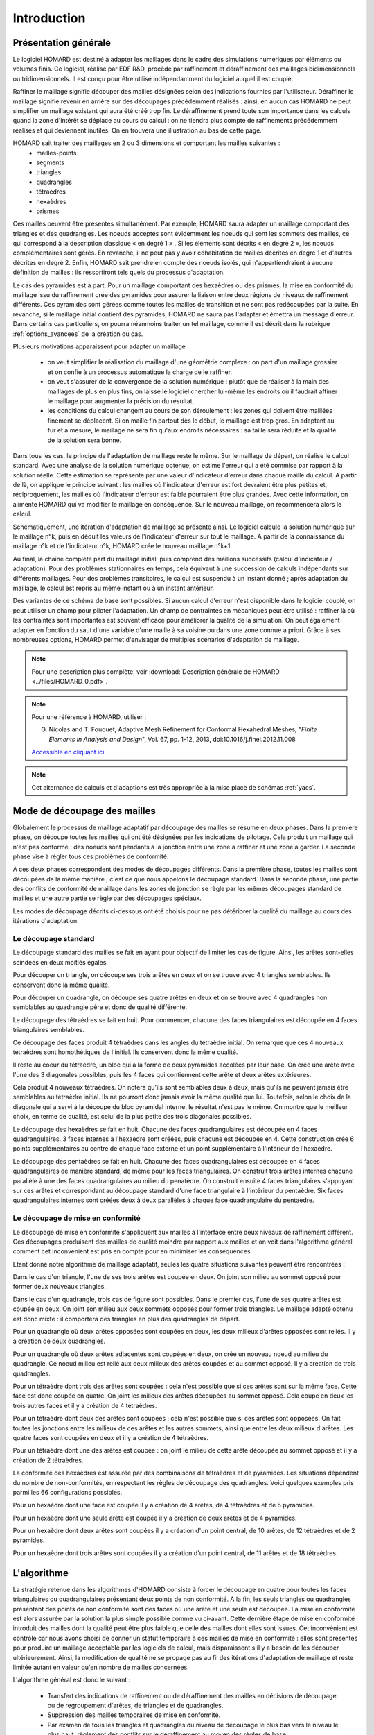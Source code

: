 .. _intro:

Introduction
############

Présentation générale
*********************
Le logiciel HOMARD est destiné à adapter les maillages dans le cadre des simulations numériques par éléments ou volumes finis. Ce logiciel, réalisé par EDF R&D, procède par raffinement et déraffinement des maillages bidimensionnels ou tridimensionnels. Il est conçu pour être utilisé indépendamment du logiciel auquel il est couplé.

Raffiner le maillage signifie découper des mailles désignées selon des indications fournies par l'utilisateur. Déraffiner le maillage signifie revenir en arrière sur des découpages précédemment réalisés : ainsi, en aucun cas HOMARD ne peut simplifier un maillage existant qui aura été créé trop fin. Le déraffinement prend toute son importance dans les calculs quand la zone d'intérêt se déplace au cours du calcul : on ne tiendra plus compte de raffinements précédemment réalisés et qui deviennent inutiles. On en trouvera une illustration au bas de cette page.

HOMARD sait traiter des maillages en 2 ou 3 dimensions et comportant les mailles suivantes :
   - mailles-points
   - segments
   - triangles
   - quadrangles
   - tétraèdres
   - hexaèdres
   - prismes

Ces mailles peuvent être présentes simultanément. Par exemple, HOMARD saura adapter un maillage comportant des triangles et des quadrangles.
Les noeuds acceptés sont évidemment les noeuds qui sont les sommets des mailles, ce qui correspond à la description classique « en degré 1 » . Si les éléments sont décrits « en degré 2 », les noeuds complémentaires sont gérés. En revanche, il ne peut pas y avoir cohabitation de mailles décrites en degré 1 et d'autres décrites en degré 2. Enfin, HOMARD sait prendre en compte des noeuds isolés, qui n'appartiendraient à aucune définition de mailles : ils ressortiront tels quels du processus d'adaptation.

Le cas des pyramides est à part. Pour un maillage comportant des hexaèdres ou des prismes, la mise en conformité du maillage issu du raffinement crée des pyramides pour assurer la liaison entre deux régions de niveaux de raffinement différents. Ces pyramides sont gérées comme toutes les mailles de transition et ne sont pas redécoupées par la suite. En revanche, si le maillage initial contient des pyramides, HOMARD ne saura pas l'adapter et émettra un message d'erreur. Dans certains cas particuliers, on pourra néanmoins traiter un tel maillage, comme il est décrit dans la rubrique :ref:`options_avancees` de la création du cas.

Plusieurs motivations apparaissent pour adapter un maillage :

  - on veut simplifier la réalisation du maillage d'une géométrie complexe : on part d'un maillage grossier et on confie à un processus automatique la charge de le raffiner.
  - on veut s'assurer de la convergence de la solution numérique : plutôt que de réaliser à la main des maillages de plus en plus fins, on laisse le logiciel chercher lui-même les endroits où il faudrait affiner le maillage pour augmenter la précision du résultat.
  - les conditions du calcul changent au cours de son déroulement : les zones qui doivent être maillées finement se déplacent. Si on maille fin partout dès le début, le maillage est trop gros. En adaptant au fur et à mesure, le maillage ne sera fin qu'aux endroits nécessaires : sa taille sera réduite et la qualité de la solution sera bonne.

Dans tous les cas, le principe de l'adaptation de maillage reste le même. Sur le maillage de départ, on réalise le calcul standard. Avec une analyse de la solution numérique obtenue, on estime l'erreur qui a été commise par rapport à la solution réelle. Cette estimation se représente par une valeur d'indicateur d'erreur dans chaque maille du calcul. A partir de là, on applique le principe suivant : les mailles où l'indicateur d'erreur est fort devraient être plus petites et, réciproquement, les mailles où l'indicateur d'erreur est faible pourraient être plus grandes. Avec cette information, on alimente HOMARD qui va modifier le maillage en conséquence. Sur le nouveau maillage, on recommencera alors le calcul.

Schématiquement, une itération d'adaptation de maillage se présente ainsi. Le logiciel calcule la solution numérique sur le maillage n°k, puis en déduit les valeurs de l'indicateur d'erreur sur tout le maillage. A partir de la connaissance du maillage n°k et de l'indicateur n°k, HOMARD crée le nouveau maillage n°k+1.

.. image:: images/intro_1.png
   :align: center

Au final, la chaîne complète part du maillage initial, puis comprend des maillons successifs (calcul d'indicateur / adaptation). Pour des problèmes stationnaires en temps, cela équivaut à une succession de calculs indépendants sur différents maillages. Pour des problèmes transitoires, le calcul est suspendu à un instant donné ; après adaptation du maillage, le calcul est repris au même instant ou à un instant antérieur.

.. image:: ../images/intro_2.png
   :align: center

Des variantes de ce schéma de base sont possibles. Si aucun calcul d'erreur n'est disponible dans le logiciel couplé, on peut utiliser un champ pour piloter l'adaptation. Un champ de contraintes en mécaniques peut être utilisé : raffiner là où les contraintes sont importantes est souvent efficace pour améliorer la qualité de la simulation. On peut également adapter en fonction du saut d'une variable d'une maille à sa voisine ou dans une zone connue a priori. Grâce à ses nombreuses options, HOMARD permet d'envisager de multiples scénarios d'adaptation de maillage.

.. note::
  Pour une description plus complète, voir :download:`Description générale de HOMARD <../files/HOMARD_0.pdf>`.

.. note::
  Pour une référence à HOMARD, utiliser :

  G. Nicolas and T. Fouquet, Adaptive Mesh Refinement for Conformal Hexahedral Meshes, "*Finite Elements in Analysis and Design*", Vol. 67, pp. 1-12, 2013, doi:10.1016/j.finel.2012.11.008

  `Accessible en cliquant ici <http://dx.doi.org/10.1016/j.finel.2012.11.008>`_

.. index:: single: YACS

.. note::
  Cet alternance de calculs et d'adaptions est très appropriée à la mise place de schémas :ref:`yacs`.

Mode de découpage des mailles
*****************************
.. index:: single: découpage
.. index:: single: conformité

Globalement le processus de maillage adaptatif par découpage des mailles se résume en deux phases. Dans la première phase, on découpe toutes les mailles qui ont été désignées par les indications de pilotage. Cela produit un maillage qui n'est pas conforme : des noeuds sont pendants à la jonction entre une zone à raffiner et une zone à garder.
La seconde phase vise à régler tous ces problèmes de conformité.

A ces deux phases correspondent des modes de découpages différents.
Dans la première phase, toutes les mailles sont découpées de la même manière ; c'est ce que nous appelons le découpage standard. Dans la seconde phase, une partie des conflits de conformité de maillage dans les zones de jonction se règle
par les mêmes découpages standard de mailles et une autre partie se règle par des découpages spéciaux.

Les modes de découpage décrits ci-dessous ont été choisis pour ne pas détériorer la qualité du maillage au cours des itérations d'adaptation.


Le découpage standard
=====================
Le découpage standard des mailles se fait en ayant pour objectif de limiter les cas de figure.
Ainsi, les arêtes sont-elles scindées en deux moitiés égales.

Pour découper un triangle, on découpe ses trois arêtes en deux et on se trouve avec 4 triangles semblables. Ils conservent donc la même qualité.

.. image:: ../images/dec_tria_1.gif
   :align: center
   :alt: Découpage standard d'un triangle
   :width: 399
   :height: 88

Pour découper un quadrangle, on découpe ses quatre arêtes en deux et on se trouve avec 4 quadrangles non semblables au quadrangle père et donc de qualité différente.

.. image:: ../images/dec_quad_1.png
   :align: center
   :alt: Découpage standard d'un quadrangle
   :width: 399

Le découpage des tétraèdres se fait en huit. Pour commencer, chacune des faces triangulaires est découpée en 4 faces triangulaires semblables.

.. image:: ../images/dec_tetr_1.gif
   :align: center
   :alt: Découpage standard d'un tétraèdre - 1
   :width: 328
   :height: 115

Ce découpage des faces produit 4 tétraèdres dans les angles du tétraèdre initial. On remarque que ces 4 nouveaux tétraèdres sont homothétiques de l'initial. Ils conservent donc la même qualité.

.. image:: ../images/dec_tetr_2.gif
   :align: center
   :alt: Découpage standard d'un tétraèdre - 2
   :width: 201
   :height: 159

Il reste au coeur du tétraèdre, un bloc qui a la forme de deux pyramides accolées par leur base. On crée une arête avec l'une des 3 diagonales possibles, puis les 4 faces qui contiennent cette arête et deux arêtes extérieures.

.. image:: ../images/dec_tetr_3.gif
   :align: center
   :alt: Découpage standard d'un tétraèdre - 3
   :width: 244
   :height: 74

Cela produit 4 nouveaux tétraèdres. On notera qu'ils sont semblables deux à deux, mais qu'ils ne peuvent jamais être semblables au tétraèdre initial. Ils ne pourront donc jamais avoir la même qualité que lui. Toutefois, selon le choix
de la diagonale qui a servi à la découpe du bloc pyramidal interne, le résultat
n'est pas le même. On montre que le meilleur choix, en terme de qualité, est celui
de la plus petite des trois diagonales possibles.

.. image:: ../images/dec_tetr_4.gif
   :align: center
   :alt: Découpage standard d'un tétraèdre - 4
   :width: 229
   :height: 116

Le découpage des hexaèdres se fait en huit. Chacune des faces quadrangulaires est découpée en 4 faces quadrangulaires. 3 faces internes à l'hexaèdre sont créées, puis chacune est découpée en 4. Cette construction crée 6 points supplémentaires au centre de chaque face externe et un point supplémentaire à l'intérieur de l'hexaèdre.

.. image:: ../images/dec_hex.png
   :align: center
   :alt: Découpage standard d'un hexaèdre
   :width: 600

Le découpage des pentaèdres se fait en huit. Chacune des faces quadrangulaires est découpée en 4 faces quadrangulaires de manière standard, de même pour les faces triangulaires. On construit trois arêtes internes chacune parallèle à une des faces quadrangulaires au milieu du penatèdre. On construit ensuite 4 faces triangulaires s'appuyant sur ces arêtes et correspondant au découpage standard d'une face triangulaire à l'intérieur du pentaèdre. Six faces quadrangulaires internes sont créées deux à deux parallèles à chaque face quadrangulaire du pentaèdre.

.. image:: ../images/dec.pent.png
   :align: center
   :alt: Découpage standard d'un pentaèdre
   :width: 600

Le découpage de mise en conformité
==================================

Le découpage de mise en conformité s'appliquent aux mailles à l'interface entre deux niveaux de raffinement différent.
Ces découpages produisent des mailles de qualité moindre par rapport aux mailles et on voit dans l'algorithme général comment cet inconvénient est pris en compte pour en minimiser les conséquences.

Etant donné notre algorithme de maillage adaptatif, seules les quatre situations suivantes peuvent être rencontrées :

Dans le cas d'un triangle, l'une de ses trois arêtes est coupée en deux. On joint son milieu au sommet opposé pour former deux nouveaux triangles.

.. image:: ../images/dec_tria_2.png
   :align: center
   :alt: Découpage de conformité d'un triangle
   :width: 424

Dans le cas d'un quadrangle, trois cas de figure sont possibles. Dans le premier cas, l'une de ses quatre arêtes est coupée en deux. On joint son milieu aux deux sommets opposés pour former trois triangles. Le maillage adapté obtenu est donc mixte : il comportera des triangles en plus des quadrangles de départ.

.. image:: ../images/dec_quad_2.png
   :align: center
   :alt: Découpage de conformité d'un quadrangle - 1
   :width: 424

Pour un quadrangle où deux arêtes opposées sont coupées en deux, les deux milieux d'arêtes opposées sont reliés. Il y a création de deux quadrangles.

.. image:: ../images/dec_quad_3.png
   :align: center
   :alt: Découpage de conformité d'un quadrangle - 2
   :width: 424

Pour un quadrangle où deux arêtes adjacentes sont coupées en deux, on crée un nouveau noeud au milieu du quadrangle. Ce noeud milieu est relié aux deux milieux des arêtes coupées et au sommet opposé. Il y a création de trois quadrangles.

.. image:: ../images/dec_quad_4.png
   :align: center
   :alt: Découpage de conformité d'un quadrangle - 3
   :width: 424

Pour un tétraèdre dont trois des arêtes sont coupées : cela n'est possible que si ces arêtes sont sur la même face. Cette face est donc coupée en quatre. On joint les milieux des arêtes découpées au sommet opposé. Cela coupe en deux les trois autres faces et il y a création de 4 tétraèdres.

.. image:: ../images/dec_tetr_5.gif
   :align: center
   :alt: Découpage de conformité d'un tétraèdre - 1
   :width: 116
   :height: 116

Pour un tétraèdre dont deux des arêtes sont coupées : cela n'est possible que si ces arêtes sont opposées. On fait toutes les jonctions entre les milieux de ces arêtes et les autres sommets, ainsi que entre les deux milieux d'arêtes. Les quatre faces sont coupées en deux et il y a création de 4 tétraèdres.

.. image:: ../images/dec_tetr_6.gif
   :align: center
   :alt: Découpage de conformité d'un tétraèdre - 2
   :width: 116
   :height: 116

Pour un tétraèdre dont une des arêtes est coupée : on joint le milieu de cette arête découpée au sommet opposé et il y a création de 2 tétraèdres.

.. image:: ../images/dec_tetr_7.gif
   :align: center
   :alt: Découpage de conformité d'un tétraèdre - 3
   :width: 116
   :height: 116

La conformité des hexaèdres est assurée par des combinaisons de tétraèdres et de pyramides. Les situations dépendent du nombre de non-conformités, en respectant les règles de découpage des quadrangles. Voici quelques exemples pris parmi les 66 configurations possibles.

Pour un hexaèdre dont une face est coupée il y a création de 4 arêtes, de 4 tétraèdres et de 5 pyramides.

.. image:: ../images/hexaface.png
   :align: center
   :alt: Découpage de conformité d'un hexaèdre - 1 face
   :width: 384
   :height: 101

Pour un hexaèdre dont une seule arête est coupée il y a création de deux arêtes et de 4 pyramides.

.. image:: ../images/hexa1arete.png
   :align: center
   :alt: Découpage de conformité d'un hexaèdre - 1 arête
   :width: 384
   :height: 101

Pour un hexaèdre dont deux arêtes sont coupées il y a création  d'un point central, de 10 arêtes, de 12 tétraèdres et de 2 pyramides.

.. image:: ../images/hexa2aretes.png
   :align: center
   :alt: Découpage de conformité d'un hexaèdre - 2 arêtes
   :width: 384
   :height: 101

Pour un hexaèdre dont trois arêtes sont coupées il y a création  d'un point central, de 11 arêtes et de 18 tétraèdres.

.. image:: ../images/hexa3aretes.png
   :align: center
   :alt: Découpage de conformité d'un hexaèdre - 3 arêtes
   :width: 384
   :height: 101



L'algorithme
************
.. index:: single: algorithme

La stratégie retenue dans les algorithmes d'HOMARD consiste à forcer le découpage en quatre pour toutes les faces triangulaires ou quadrangulaires présentant deux points de non conformité. A la fin, les seuls triangles ou quadrangles présentant des points de non conformité sont des faces où une arête et une seule est découpée. La mise en conformité est
alors assurée par la solution la plus simple possible comme vu ci-avant.
Cette dernière étape de mise en conformité introduit des mailles dont la qualité peut être plus faible que celle
des mailles dont elles sont issues. Cet inconvénient est contrôlé car nous avons choisi de donner un statut temporaire
à ces mailles de mise en conformité : elles sont présentes pour produire un maillage acceptable par les logiciels
de calcul, mais disparaissent s'il y a besoin de les découper ultérieurement.
Ainsi, la modification de qualité ne se propage pas au fil des itérations d'adaptation de maillage et reste limitée autant en valeur qu'en nombre de mailles concernées.

L'algorithme général est donc le suivant :

    * Transfert des indications de raffinement ou de déraffinement des mailles en décisions de découpage ou de regroupement d'arêtes, de triangles et de quadrangles.
    * Suppression des mailles temporaires de mise en conformité.
    * Par examen de tous les triangles et quadrangles du niveau de découpage le plus bas vers le niveau le plus haut, règlement des conflits sur le déraffinement au moyen des règles de base.
    * Par examen de tous les triangles et quadrangles du niveau de découpage le plus haut vers le niveau le plus bas, règlement des conflits sur le raffinement au moyen des règles de base.
    * Création effective du nouveau maillage : découpage standard, suivi de mise en conformité.


Quelques illustrations de maillage adaptés
******************************************
.. index:: single: illustration

On pourra trouver des exemples d'utilisations de l'adaptation de maillage sur le site de `HOMARD <http://www.code-aster.org/outils/homard/fr/applications.html>`_.

+---------------------------------------------------------------+
+---------------------------------------------------------------+
|                                                               |
| .. image:: ../images/intro_3.png                              |
|    :align: center                                             |
|                                                               |
+---------------------------------------------------------------+
|                                                               |
| .. image:: ../images/intro_4.png                              |
|    :align: center                                             |
|                                                               |
+---------------------------------------------------------------+
|                                                               |
| .. image:: ../images/intro_5.png                              |
|    :align: center                                             |
|                                                               |
+---------------------------------------------------------------+
|                                                               |
| .. image:: ../images/intro_6.png                              |
|    :align: center                                             |
|                                                               |
+---------------------------------------------------------------+
|                                                               |
| .. image:: ../images/intro_7.png                              |
|    :align: center                                             |
|                                                               |
+---------------------------------------------------------------+
|                                                               |
| .. image:: ../images/intro_8.gif                              |
|    :align: center                                             |
|                                                               |
+---------------------------------------------------------------+

